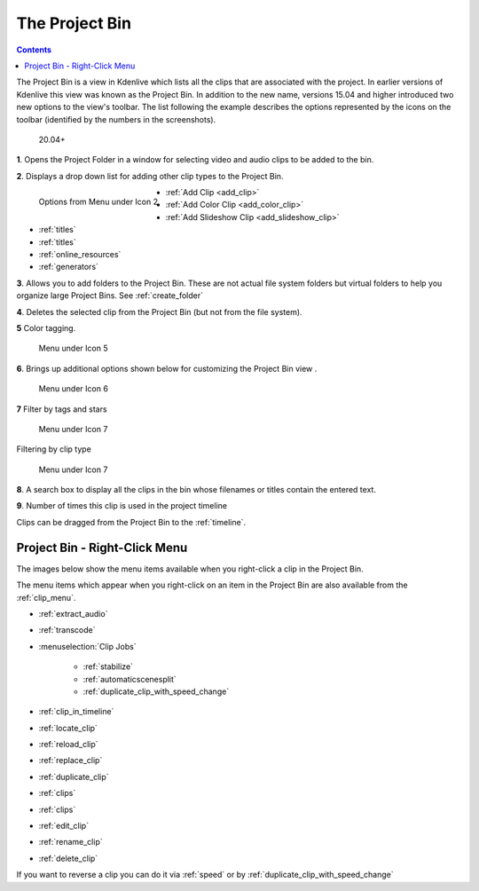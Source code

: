 .. metadata-placeholder

   :authors: - Annew (https://userbase.kde.org/User:Annew)
             - Claus Christensen
             - Yuri Chornoivan
             - Ttguy (https://userbase.kde.org/User:Ttguy)
             - Bushuev (https://userbase.kde.org/User:Bushuev)
             - Jack (https://userbase.kde.org/User:Jack)
             - Roger (https://userbase.kde.org/User:Roger)
             - Carl Schwan <carl@carlschwan.eu>
             - Eugen Mohr
             - Smolyaninov (https://userbase.kde.org/User:Smolyaninov)
             - Tenzen (https://userbase.kde.org/User:Tenzen)

   :license: Creative Commons License SA 4.0

.. _project_tree:

The Project Bin
===============

.. contents::

The Project Bin is a view in Kdenlive which lists all the clips that are associated with the project. In earlier versions of Kdenlive this view was known as the Project Bin.  In addition to the new name, versions 15.04 and higher introduced two new options to the view's toolbar. The list following the example describes the options represented by the icons on the toolbar (identified by the numbers in the screenshots).


.. figure:: /images/Kdenlive_Project_bin_17_04.png
   :alt: Kdenlive_Project_bin_17_04
  
   20.04+

**1**. Opens the Project Folder in a window for selecting video and audio clips to be added to the bin.


**2**. Displays a drop down list for adding other clip types to the Project Bin.


.. figure:: /images/Kdenlive_Add_other_clip_types.png
   :align: left
   :alt: Kdenlive_Add_other_clip_types
  
   Options from Menu under Icon 2


* :ref:`Add Clip <add_clip>`


* :ref:`Add Color Clip <add_color_clip>`


* :ref:`Add Slideshow Clip <add_slideshow_clip>`


* :ref:`titles`


* :ref:`titles`


* :ref:`online_resources`


* :ref:`generators`


**3**. Allows you to add folders to the Project Bin. These are not actual file system folders but virtual folders to help you organize large Project Bins. See :ref:`create_folder`


**4**. Deletes the selected clip from the Project Bin (but not from the file system).


**5** Color tagging.

.. versionadded:: 20.04.0

.. figure:: /images/tags.gif
   :width: 350px
   :alt: tags
   
   Menu under Icon 5


**6**. Brings up additional options shown below for customizing the Project Bin view .


.. figure:: /images/kdenlive_project_bin2.png
   :width: 350px
   :alt: kdenlive_project_bin2
   
   Menu under Icon 6


 

**7** Filter by tags and stars


.. figure:: /images/filter.gif
   :width: 350px
   :alt: filter
   
   Menu under Icon 7


 
Filtering by clip type


.. figure:: /images/filter-by-type.png
   :width: 350px
   :alt: filter-by-type
  
   Menu under Icon 7


**8**. A search box to display all the clips in the bin whose filenames or titles contain the entered text.


**9**.  Number of times this clip is used in the project timeline


Clips can be dragged from the Project Bin to the :ref:`timeline`.

.. rst-class:: clear-both

Project Bin - Right-Click Menu
------------------------------

The images below show the menu items available when you right-click a clip in the Project Bin.   


.. image:: /images/Kdenlive_Project_bin_right_click_menu.png
   :width: 300px
   :alt: Kdenlive_Project_bin_right_click_menu


The menu items which appear when you right-click on an item in the Project Bin are also available from the :ref:`clip_menu`.

* :ref:`extract_audio`

* :ref:`transcode`

* :menuselection:`Clip Jobs`

   * :ref:`stabilize`

   * :ref:`automaticscenesplit`

   * :ref:`duplicate_clip_with_speed_change`

* :ref:`clip_in_timeline`

* :ref:`locate_clip`

* :ref:`reload_clip`

* :ref:`replace_clip`

* :ref:`duplicate_clip`

* :ref:`clips`

* :ref:`clips`

* :ref:`edit_clip`

* :ref:`rename_clip`

* :ref:`delete_clip`

If you want to reverse a clip you can do it via  :ref:`speed` or by :ref:`duplicate_clip_with_speed_change`
